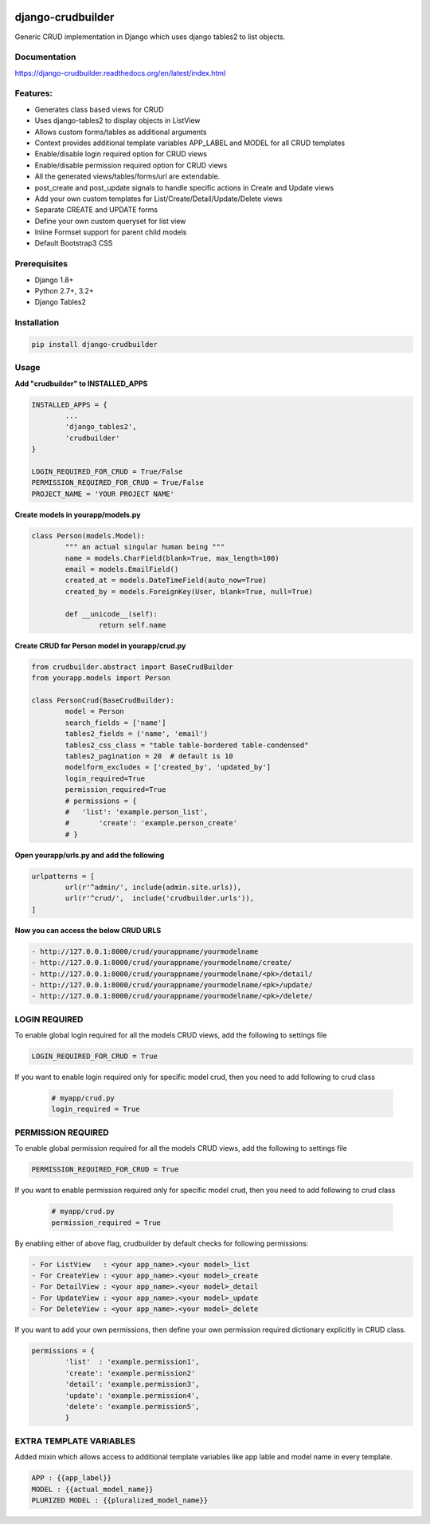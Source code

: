|Build|_ |CodeHealth|_ |coverage|_ |pypi|_ |CodeQuality|_ |gitter|_

.. |Build| image:: https://travis-ci.org/asifpy/django-crudbuilder.svg?branch=master
.. _Build: https://travis-ci.org/asifpy/django-crudbuilder

.. |CodeHealth| image:: https://landscape.io/github/asifpy/django-crudbuilder/master/landscape.svg?style=flat
.. _CodeHealth: https://landscape.io/github/asifpy/django-crudbuilder/master

.. |pypi| image:: https://img.shields.io/pypi/v/django-crudbuilder.svg
.. _pypi: https://pypi.python.org/pypi/django-crudbuilder

.. |CodeQuality| image:: https://scrutinizer-ci.com/g/asifpy/django-crudbuilder/badges/quality-score.png?b=master
.. _CodeQuality: https://scrutinizer-ci.com/g/asifpy/django-crudbuilder/?branch=master

.. |coverage| image:: https://coveralls.io/repos/github/asifpy/django-crudbuilder/badge.svg?branch=master
.. _coverage: https://coveralls.io/github/asifpy/django-crudbuilder?branch=master 

.. |gitter| image:: https://badges.gitter.im/asifpy/django-crudbuilder.svg
.. _gitter: https://gitter.im/asifpy/django-crudbuilder?utm_source=badge&utm_medium=badge&utm_campaign=pr-badge&utm_content=badge

==================
django-crudbuilder
==================

Generic CRUD implementation in Django which uses django tables2 to list objects.

Documentation
-------------

https://django-crudbuilder.readthedocs.org/en/latest/index.html

Features:
---------

- Generates class based views for CRUD
- Uses django-tables2 to display objects in ListView
- Allows custom forms/tables as additional arguments
- Context provides additional template variables APP_LABEL and MODEL for all CRUD templates
- Enable/disable login required option for CRUD views
- Enable/disable permission required option for CRUD views
- All the generated views/tables/forms/url are extendable.
- post_create and post_update signals to handle specific actions in Create and Update views
- Add your own custom templates for List/Create/Detail/Update/Delete views
- Separate CREATE and UPDATE forms
- Define your own custom queryset for list view
- Inline Formset support for parent child models
- Default Bootstrap3 CSS

Prerequisites
-------------
- Django 1.8+
- Python 2.7+, 3.2+
- Django Tables2

Installation
------------

.. code-block:: python

    pip install django-crudbuilder

Usage
-----

**Add "crudbuilder" to INSTALLED_APPS**

.. code-block:: python

	INSTALLED_APPS = {
		...
		'django_tables2',
		'crudbuilder'
	}

	LOGIN_REQUIRED_FOR_CRUD = True/False
	PERMISSION_REQUIRED_FOR_CRUD = True/False
	PROJECT_NAME = 'YOUR PROJECT NAME'

**Create models in yourapp/models.py**

.. code-block:: python

	class Person(models.Model):
		""" an actual singular human being """
		name = models.CharField(blank=True, max_length=100)
		email = models.EmailField()
		created_at = models.DateTimeField(auto_now=True)
		created_by = models.ForeignKey(User, blank=True, null=True)

		def __unicode__(self):
			return self.name

**Create CRUD for Person model in yourapp/crud.py**

.. code-block:: python

	from crudbuilder.abstract import BaseCrudBuilder
  	from yourapp.models import Person

  	class PersonCrud(BaseCrudBuilder):
  		model = Person
  		search_fields = ['name']
  		tables2_fields = ('name', 'email')
  		tables2_css_class = "table table-bordered table-condensed"
  		tables2_pagination = 20  # default is 10
  		modelform_excludes = ['created_by', 'updated_by']
  		login_required=True
  		permission_required=True
  		# permissions = {
  		#   'list': 'example.person_list',
  		#	'create': 'example.person_create'
  		# }


**Open yourapp/urls.py and add the following**

.. code-block:: python

	urlpatterns = [
		url(r'^admin/', include(admin.site.urls)),
		url(r'^crud/',  include('crudbuilder.urls')),
	]

**Now you can access the below CRUD URLS**

.. code-block:: python

	- http://127.0.0.1:8000/crud/yourappname/yourmodelname
	- http://127.0.0.1:8000/crud/yourappname/yourmodelname/create/
	- http://127.0.0.1:8000/crud/yourappname/yourmodelname/<pk>/detail/
	- http://127.0.0.1:8000/crud/yourappname/yourmodelname/<pk>/update/
	- http://127.0.0.1:8000/crud/yourappname/yourmodelname/<pk>/delete/


LOGIN REQUIRED
--------------

To enable global login required for all the models CRUD views, add the following to settings file

.. code-block:: python

	LOGIN_REQUIRED_FOR_CRUD = True

If you want to enable login required only for specific model crud, then you need to add following to crud class

	.. code-block:: python
		
		# myapp/crud.py
		login_required = True


PERMISSION REQUIRED
-------------------

To enable global permission required for all the models CRUD views, add the following to settings file

.. code-block:: python

	PERMISSION_REQUIRED_FOR_CRUD = True

If you want to enable permission required only for specific model crud, then you need to add following to crud class

	.. code-block:: python
		
		# myapp/crud.py
		permission_required = True

By enabling either of above flag, crudbuilder by default checks for following permissions:

.. code-block:: python
	
	- For ListView   : <your app_name>.<your model>_list
	- For CreateView : <your app_name>.<your model>_create
	- For DetailView : <your app_name>.<your model>_detail
	- For UpdateView : <your app_name>.<your model>_update
	- For DeleteView : <your app_name>.<your model>_delete


If you want to add your own permissions, then define your own permission required dictionary explicitly in CRUD class.

.. code-block:: python
	
	permissions = {
		'list'  : 'example.permission1',
		'create': 'example.permission2'
		'detail': 'example.permission3',
		'update': 'example.permission4',
		'delete': 'example.permission5',
		}

EXTRA TEMPLATE VARIABLES
------------------------
Added mixin which allows access to additional template variables like app lable and model name in every template.

.. code-block:: python

	APP : {{app_label}}
	MODEL : {{actual_model_name}}
	PLURIZED MODEL : {{pluralized_model_name}}
